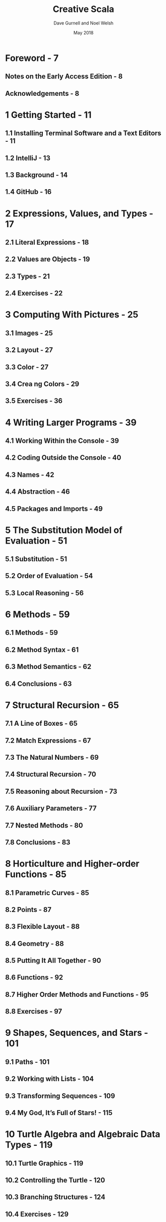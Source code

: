 #+TITLE: Creative Scala
#+AUTHOR: Dave Gurnell and Noel Welsh
#+Date: May 2018
#+Copyright: 2015 - 2018 Dave Gurnell and Noel Welsh
#+STARTUP: entitiespretty

* Foreword - 7
** Notes on the Early Access Edition - 8
** Acknowledgements - 8

* 1 Getting Started - 11
** 1.1 Installing Terminal Software and a Text Editors - 11
** 1.2 IntelliJ - 13
** 1.3 Background - 14
** 1.4 GitHub - 16

* 2 Expressions, Values, and Types - 17
** 2.1 Literal Expressions - 18
** 2.2 Values are Objects - 19
** 2.3 Types - 21
** 2.4 Exercises - 22

* 3 Computing With Pictures - 25
** 3.1 Images - 25
** 3.2 Layout - 27
** 3.3 Color - 27
** 3.4 Crea ng Colors - 29
** 3.5 Exercises - 36

* 4 Writing Larger Programs - 39
** 4.1 Working Within the Console - 39
** 4.2 Coding Outside the Console - 40
** 4.3 Names - 42
** 4.4 Abstraction - 46
** 4.5 Packages and Imports - 49

* 5 The Substitution Model of Evaluation - 51
** 5.1 Substitution - 51
** 5.2 Order of Evaluation - 54
** 5.3 Local Reasoning - 56

* 6 Methods - 59
** 6.1 Methods - 59
** 6.2 Method Syntax - 61
** 6.3 Method Semantics - 62
** 6.4 Conclusions - 63

* 7 Structural Recursion - 65
** 7.1 A Line of Boxes - 65
** 7.2 Match Expressions - 67
** 7.3 The Natural Numbers - 69
** 7.4 Structural Recursion - 70
** 7.5 Reasoning about Recursion - 73
** 7.6 Auxiliary Parameters - 77
** 7.7 Nested Methods - 80
** 7.8 Conclusions - 83

* 8 Horticulture and Higher-order Functions - 85
** 8.1 Parametric Curves - 85
** 8.2 Points - 87
** 8.3 Flexible Layout - 88
** 8.4 Geometry - 88
** 8.5 Putting It All Together - 90
** 8.6 Functions - 92
** 8.7 Higher Order Methods and Functions - 95
** 8.8 Exercises - 97

* 9 Shapes, Sequences, and Stars - 101
** 9.1 Paths - 101
** 9.2 Working with Lists - 104
** 9.3 Transforming Sequences - 109
** 9.4 My God, It’s Full of Stars! - 115

* 10 Turtle Algebra and Algebraic Data Types - 119
** 10.1 Turtle Graphics - 119
** 10.2 Controlling the Turtle - 120
** 10.3 Branching Structures - 124
** 10.4 Exercises - 129
   
* 11 Composition of Generative Art - 131
** 11.1 Generative Art - 131
** 11.2 Randomness without Effect - 133
** 11.3 Combining Random Values - 135
** 11.4 Exploring Random - 140
** 11.5 For Comprehensions - 144
** 11.6 Exercises - 145

* 12 Algebraic Data Types To Call Our Own - 147
** 12.1 Algebraic Data Types - 147
** 12.2 Build Your Own Turtle - 149

* 13 Summary - 151
** 13.1 Representations and Interpreters - 151
** 13.2 Abstraction - 151
** 13.3 Composition - 152
** 13.4 Expression-Oriented Programming - 152
** 13.5 Types are a Safety Net - 152
** 13.6 Functions as Values - 153
** 13.7 Final Words - 154
** 13.8 Next Steps - 154
   
* A Syntax Quick Reference - 157
** A.1 Literals and Expressions - 157
** A.2 Value and Method Declarations - 157
** A.3 Functions as Values - 158
** A.4 Doodle Reference Guide - 159

* B Solutions to Exercises - 163
** B.1 Expressions, Values, and Types - 163
** B.2 Computing With Pictures - 165
** B.3 Writing Larger Programs - 168
** B.4 The Substitution Model of Evaluation - 171
** B.5 Methods - 172
** B.6 Structural Recursion - 173
** B.7 Horticulture and Higher-order Functions - 179
** B.8 Shapes, Sequences, and Stars - 183
** B.9 Turtle Algebra and Algebraic Data Types - 192
** B.10 Composition of Generative Art - 195
** B.11 Algebraic Data Types To Call Our Own - 203
